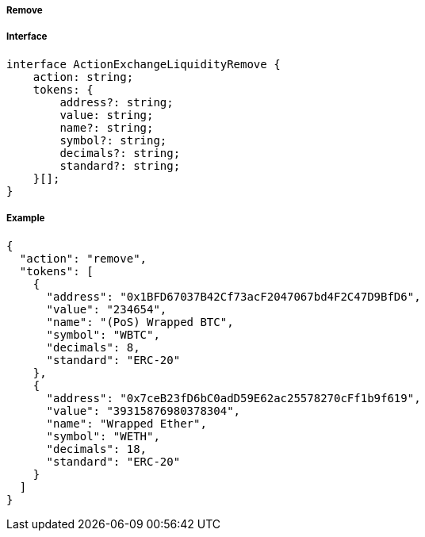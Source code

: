 ===== Remove

===== Interface

[,typescript]
----
interface ActionExchangeLiquidityRemove {
    action: string;
    tokens: {
        address?: string;
        value: string;
        name?: string;
        symbol?: string;
        decimals?: string;
        standard?: string;
    }[];
}
----

===== Example

[,json]
----
{
  "action": "remove",
  "tokens": [
    {
      "address": "0x1BFD67037B42Cf73acF2047067bd4F2C47D9BfD6",
      "value": "234654",
      "name": "(PoS) Wrapped BTC",
      "symbol": "WBTC",
      "decimals": 8,
      "standard": "ERC-20"
    },
    {
      "address": "0x7ceB23fD6bC0adD59E62ac25578270cFf1b9f619",
      "value": "39315876980378304",
      "name": "Wrapped Ether",
      "symbol": "WETH",
      "decimals": 18,
      "standard": "ERC-20"
    }
  ]
}
----
